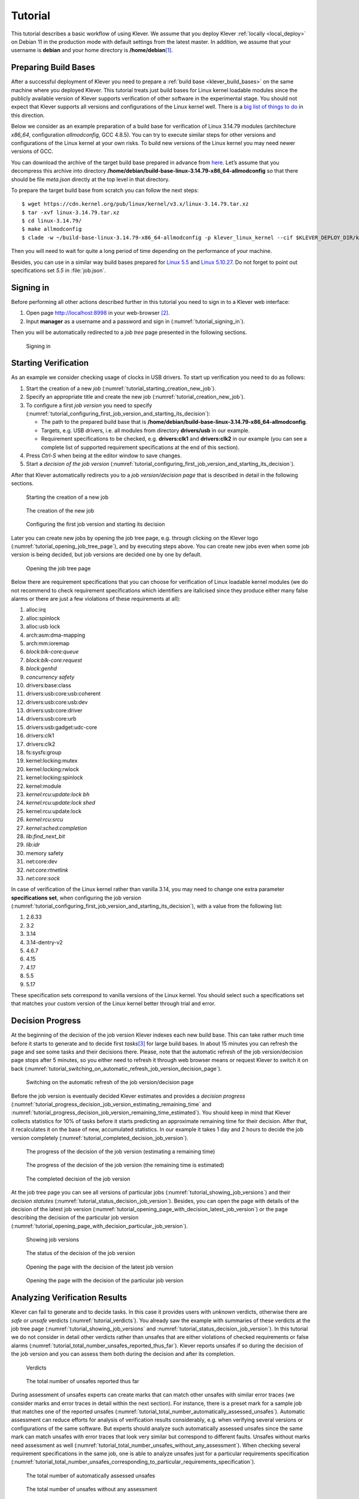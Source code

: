 .. Copyright (c) 2020 ISP RAS (http://www.ispras.ru)
   Ivannikov Institute for System Programming of the Russian Academy of Sciences
   Licensed under the Apache License, Version 2.0 (the "License");
   you may not use this file except in compliance with the License.
   You may obtain a copy of the License at
       http://www.apache.org/licenses/LICENSE-2.0
   Unless required by applicable law or agreed to in writing, software
   distributed under the License is distributed on an "AS IS" BASIS,
   WITHOUT WARRANTIES OR CONDITIONS OF ANY KIND, either express or implied.
   See the License for the specific language governing permissions and
   limitations under the License.

Tutorial
========

This tutorial describes a basic workflow of using Klever.
We assume that you deploy Klever :ref:`locally <local_deploy>` on Debian 11 in the production mode with default settings
from the latest master.
In addition, we assume that your username is **debian** and your home directory is **/home/debian**\ [1]_.

Preparing Build Bases
---------------------

After a successful deployment of Klever you need to prepare a :ref:`build base <klever_build_bases>` on the same machine
where you deployed Klever.
This tutorial treats just build bases for Linux kernel loadable modules since the publicly available version of Klever
supports verification of other software in the experimental stage.
You should not expect that Klever supports all versions and configurations of the Linux kernel well.
There is a `big list of things to do <https://docs.google.com/document/d/11e7cDzRqx0nO1UBcM75l6MS28zRBJUicXdNiReEpDKI/edit#heading=h.y45dikr8c6v5>`__
in this direction.

Below we consider as an example preparation of a build base for verification of Linux 3.14.79 modules (architecture
*x86_64*, configuration *allmodconfig*, GCC 4.8.5).
You can try to execute similar steps for other versions and configurations of the Linux kernel at your own risks.
To build new versions of the Linux kernel you may need newer versions of GCC.

You can download the archive of the target build base prepared in advance from
`here <https://forge.ispras.ru/attachments/download/9947/build-base-linux-3.14.79-x86_64-allmodconfig.tar.xz>`__.
Let’s assume that you decompress this archive into directory
**/home/debian/build-base-linux-3.14.79-x86_64-allmodconfig** so that there should be file *meta.json* directly at the
top level in that directory.

To prepare the target build base from scratch you can follow the next steps::

   $ wget https://cdn.kernel.org/pub/linux/kernel/v3.x/linux-3.14.79.tar.xz
   $ tar -xvf linux-3.14.79.tar.xz
   $ cd linux-3.14.79/
   $ make allmodconfig
   $ clade -w ~/build-base-linux-3.14.79-x86_64-allmodconfig -p klever_linux_kernel --cif $KLEVER_DEPLOY_DIR/klever-addons/CIF/bin/cif make -j8 modules

Then you will need to wait for quite a long period of time depending on the performance of your machine.

Besides, you can use in a similar way build bases prepared for
`Linux 5.5 <https://forge.ispras.ru/attachments/download/9948/build-base-linux-5.5-x86_64-allmodconfig.tar.xz>`__ and
`Linux 5.10.27 <https://forge.ispras.ru/attachments/download/9949/build-base-linux-5.10.27-x86_64-allmodconfig.tar.xz>`__.
Do not forget to point out specifications set *5.5* in :file:`job.json`.

Signing in
----------

Before performing all other actions described further in this tutorial you need to sign in to a Klever web interface:

#. Open page http://localhost:8998 in your web-browser [2]_.
#. Input **manager** as a username and a password and sign in (:numref:`tutorial_signing_in`).

Then you will be automatically redirected to a *job tree* page presented in the following sections.

.. Make screenshots using width of 1096 pixels. Height can vary depending on the screenshot content.
.. _tutorial_signing_in:
.. figure:: ./media/tutorial/signing-in.png

   Signing in

Starting Verification
---------------------

As an example we consider checking usage of clocks in USB drivers.
To start up verification you need to do as follows:

#. Start the creation of a new *job* (:numref:`tutorial_starting_creation_new_job`).
#. Specify an appropriate title and create the new job (:numref:`tutorial_creation_new_job`).
#. To configure a first *job version* you need to specify
   (:numref:`tutorial_configuring_first_job_version_and_starting_its_decision`):

   * The path to the prepared build base that is **/home/debian/build-base-linux-3.14.79-x86_64-allmodconfig**.
   * Targets, e.g. USB drivers, i.e. all modules from directory **drivers/usb** in our example.
   * Requirement specifications to be checked, e.g. **drivers:clk1** and **drivers:clk2** in our example (you can see a
     complete list of supported requirement specifications at the end of this section).

#. Press *Ctrl-S* when being at the editor window to save changes.
#. Start a *decision of the job version* (:numref:`tutorial_configuring_first_job_version_and_starting_its_decision`).

After that Klever automatically redirects you to a *job version/decision page* that is described in detail in the
following sections.

.. _tutorial_starting_creation_new_job:
.. figure:: ./media/tutorial/starting-creation-new-job.png

   Starting the creation of a new job

.. _tutorial_creation_new_job:
.. figure:: ./media/tutorial/creation-new-job.png

   The creation of the new job

.. _tutorial_configuring_first_job_version_and_starting_its_decision:
.. figure:: ./media/tutorial/configuring-first-job-version-and-starting-its-decision.png

   Configuring the first job version and starting its decision

Later you can create new jobs by opening the job tree page, e.g. through clicking on the Klever logo
(:numref:`tutorial_opening_job_tree_page`), and by executing steps above.
You can create new jobs even when some job version is being decided, but job versions are decided one by one by default.

.. _tutorial_opening_job_tree_page:
.. figure:: ./media/tutorial/opening-job-tree-page.png

   Opening the job tree page

Below there are requirement specifications that you can choose for verification of Linux loadable kernel modules (we do
not recommend to check requirement specifications which identifiers are italicised since they produce either many false
alarms or there are just a few violations of these requirements at all):

#. alloc:irq
#. alloc:spinlock
#. alloc:usb lock
#. arch:asm:dma-mapping
#. arch:mm:ioremap
#. *block:blk-core:queue*
#. *block:blk-core:request*
#. *block:genhd*
#. *concurrency safety*
#. drivers:base:class
#. drivers:usb:core:usb:coherent
#. drivers:usb:core:usb:dev
#. drivers:usb:core:driver
#. drivers:usb:core:urb
#. drivers:usb:gadget:udc-core
#. drivers:clk1
#. drivers:clk2
#. fs:sysfs:group
#. kernel:locking:mutex
#. kernel:locking:rwlock
#. kernel:locking:spinlock
#. kernel:module
#. *kernel:rcu:update:lock bh*
#. *kernel:rcu:update:lock shed*
#. kernel:rcu:update:lock
#. *kernel:rcu:srcu*
#. *kernel:sched:completion*
#. *lib:find_next_bit*
#. *lib:idr*
#. memory safety
#. net:core:dev
#. *net:core:rtnetlink*
#. *net:core:sock*

In case of verification of the Linux kernel rather than vanilla 3.14, you may need to change one extra parameter
**specifications set**, when configuring the job version
(:numref:`tutorial_configuring_first_job_version_and_starting_its_decision`), with a value from the following list:

#. 2.6.33
#. 3.2
#. 3.14
#. 3.14-dentry-v2
#. 4.6.7
#. 4.15
#. 4.17
#. 5.5
#. 5.17

These specification sets correspond to vanilla versions of the Linux kernel.
You should select such a specifications set that matches your custom version of the Linux kernel better through trial
and error.

Decision Progress 
------------------

At the beginning of the decision of the job version Klever indexes each new build base.
This can take rather much time before it starts to generate and to decide first *tasks*\ [3]_ for large build bases.
In about 15 minutes you can refresh the page and see some tasks and their decisions there.
Please, note that the automatic refresh of the job version/decision page stops after 5 minutes, so you either need to
refresh it through web browser means or request Klever to switch it on back
(:numref:`tutorial_switching_on_automatic_refresh_job_version_decision_page`).

.. _tutorial_switching_on_automatic_refresh_job_version_decision_page:
.. figure:: ./media/tutorial/switching-on-automatic-refresh-job-version-decision-page.png

   Switching on the automatic refresh of the job version/decision page

Before the job version is eventually decided Klever estimates and provides a *decision progress*
(:numref:`tutorial_progress_decision_job_version_estimating_remaining_time` and
:numref:`tutorial_progress_decision_job_version_remaining_time_estimated`).
You should keep in mind that Klever collects statistics for 10% of tasks before it starts predicting an approximate
remaining time for their decision.
After that, it recalculates it on the base of new, accumulated statistics.
In our example it takes 1 day and 2 hours to decide the job version completely
(:numref:`tutorial_completed_decision_job_version`).

.. _tutorial_progress_decision_job_version_estimating_remaining_time:
.. figure:: ./media/tutorial/progress-decision-job-version-estimating-remaining-time.png

   The progress of the decision of the job version (estimating a remaining time)

.. _tutorial_progress_decision_job_version_remaining_time_estimated:
.. figure:: ./media/tutorial/progress-decision-job-version-remaining-time-estimated.png

   The progress of the decision of the job version (the remaining time is estimated)

.. _tutorial_completed_decision_job_version:
.. figure:: ./media/tutorial/completed-decision-job-version.png

   The completed decision of the job version

At the job tree page you can see all versions of particular jobs (:numref:`tutorial_showing_job_versions`) and their
*decision statutes* (:numref:`tutorial_status_decision_job_version`).
Besides, you can open the page with details of the decision of the latest job version
(:numref:`tutorial_opening_page_with_decision_latest_job_version`) or the page describing the decision of the particular
job version (:numref:`tutorial_opening_page_with_decision_particular_job_version`).

.. _tutorial_showing_job_versions:
.. figure:: ./media/tutorial/showing-job-versions.png

   Showing job versions

.. _tutorial_status_decision_job_version:
.. figure:: ./media/tutorial/status-decision-job-version.png

   The status of the decision of the job version

.. _tutorial_opening_page_with_decision_latest_job_version:
.. figure:: ./media/tutorial/opening-page-with-decision-latest-job-version.png

   Opening the page with the decision of the latest job version

.. _tutorial_opening_page_with_decision_particular_job_version:
.. figure:: ./media/tutorial/opening-page-with-decision-particular-job-version.png

   Opening the page with the decision of the particular job version

Analyzing Verification Results
------------------------------

Klever can fail to generate and to decide tasks.
In this case it provides users with *unknown* verdicts, otherwise there are *safe* or *unsafe* verdicts
(:numref:`tutorial_verdicts`).
You already saw the example with summaries of these verdicts at the job tree page
(:numref:`tutorial_showing_job_versions` and :numref:`tutorial_status_decision_job_version`).
In this tutorial we do not consider in detail other verdicts rather than unsafes that are either violations of checked
requirements or false alarms (:numref:`tutorial_total_number_unsafes_reported_thus_far`).
Klever reports unsafes if so during the decision of the job version and you can assess them both during the decision and
after its completion.

.. _tutorial_verdicts:
.. figure:: ./media/tutorial/verdicts.png

   Verdicts

.. _tutorial_total_number_unsafes_reported_thus_far:
.. figure:: ./media/tutorial/total-number-unsafes-reported-thus-far.png

   The total number of unsafes reported thus far

During assessment of unsafes experts can create marks that can match other unsafes with similar error traces (we
consider marks and error traces in detail within the next section).
For instance, there is a preset mark for a sample job that matches one of the reported unsafes
(:numref:`tutorial_total_number_automatically_assessed_unsafes`).
Automatic assessment can reduce efforts for analysis of verification results considerably, e.g. when verifying several
versions or configurations of the same software.
But experts should analyze such automatically assessed unsafes since the same mark can match unsafes with error traces
that look very similar but correspond to different faults.
Unsafes without marks need assessment as well (:numref:`tutorial_total_number_unsafes_without_any_assessment`).
When checking several requirement specifications in the same job, one is able to analyze unsafes just for a particular
requirements specification
(:numref:`tutorial_total_number_unsafes_corresponding_to_particular_requirements_specification`).

.. _tutorial_total_number_automatically_assessed_unsafes:
.. figure:: ./media/tutorial/total-number-automatically-assessed-unsafes.png

   The total number of automatically assessed unsafes

.. _tutorial_total_number_unsafes_without_any_assessment:
.. figure:: ./media/tutorial/total-number-unsafes-without-any-assessment.png

   The total number of unsafes without any assessment

.. _tutorial_total_number_unsafes_corresponding_to_particular_requirements_specification:
.. figure:: ./media/tutorial/total-number-unsafes-corresponding-to-particular-requirements-specification.png

   The total number of unsafes corresponding to the particular requirements specification

After clicking on the links in :numref:`tutorial_total_number_unsafes_reported_thus_far`-:numref:`tutorial_total_number_unsafes_corresponding_to_particular_requirements_specification`
you will be redirected to pages with lists of corresponding unsafes (e.g.
:numref:`tutorial_list_unsafes_without_any_assessment`) except for if there is the only element in this list an error
trace will be shown immediately.
For further analysis we recommend clicking on an unsafe index on the left to open a new page in a separate tab
(:numref:`tutorial_opening_error_trace_corresponding_to_unsafe_without_any_assessment`).
To return back to the job version/decision page you can click on the title of the job decision on the top left
(:numref:`tutorial_moving_back_to_job_version_decision_page`).
This can be done at any page with such the link.

.. _tutorial_list_unsafes_without_any_assessment:
.. figure:: ./media/tutorial/list-unsafes-without-any-assessment.png

   The list of unsafes without any assessment

.. _tutorial_opening_error_trace_corresponding_to_unsafe_without_any_assessment:
.. figure:: ./media/tutorial/opening-error-trace-corresponding-to-unsafe-without-any-assessment.png

   Opening the error trace corresponding to the unsafe without any assessment

.. _tutorial_moving_back_to_job_version_decision_page:
.. figure:: ./media/tutorial/moving-back-to-job-version-decision-page.png

   Moving back to the job version/decision page

Analyzing Error Traces
----------------------

After clicking on links within the list of unsafes like in
:numref:`tutorial_opening_error_trace_corresponding_to_unsafe_without_any_assessment`, you will see corresponding error
traces.
For instance,
:numref:`tutorial_error_trace_for_module_drivers_usb_gadget_mv_u3d_core_ko_and_requirements_specification_drivers_clk1`
demonstrates an error trace example for module *drivers/usb/gadget/mv_u3d_core.ko* and requirements specification
*drivers:clk1*.

.. _tutorial_error_trace_for_module_drivers_usb_gadget_mv_u3d_core_ko_and_requirements_specification_drivers_clk1:
.. figure:: ./media/tutorial/error-trace-for-module-drivers-usb-gadget-mv_u3d_core-ko-and-requirements-specification-drivers-clk1.png

   The error trace for module drivers/usb/gadget/mv_u3d_core.ko and requirements specification drivers:clk1

An *error trace* is a sequence of declarations and statements in a source code of a module under verification and an
:term:`environment model <Environment model>` generated by Klever.
Besides, within that sequence there are *assumptions* specifying conditions that a software model checker considers to
be true.
Declarations, statements and assumptions represent a path starting from an entry point and ending at a violation of one
of checked requirements.
The entry point analogue for userspace programs is the function *main* while for Linux loadable kernel modules entry
points are generated by Klever as a part of environment models.
Requirement violations do not always correspond to places where detected faults should be fixed.
For instance, the developer can omit a check for a return value of a function that can fail.
As a result various issues, such as leaks or null pointer dereferences, can be revealed somewhere later.

Numbers in the left column correspond to line numbers in source files and models.
Source files and models are displayed to the right of error traces.
:numref:`tutorial_error_trace_for_module_drivers_usb_gadget_mv_u3d_core_ko_and_requirements_specification_drivers_clk1`
does not contain anything at the right part of the window since there should be the environment model containing the
generated *main* function but by default models are not demonstrated for users in the web interface.
If you click on a line number corresponding to an original source file, you will see this source file as in
:numref:`tutorial_showing_line_in_original_source_file_corresponding_to_error_trace_statement`.
Error traces and source files are highlighted syntactically and you can use cross references for source files to find
out definitions or places of usage for various entities.

.. _tutorial_showing_line_in_original_source_file_corresponding_to_error_trace_statement:
.. figure:: ./media/tutorial/showing-line-in-original-source-file-corresponding-to-error-trace-statement.png

   Showing the line in the original source file corresponding to the error trace statement

You can click on eyes and on rectangles to show hidden parts of the error trace
(:numref:`tutorial_showing_hidden_declarations_statements_and_assumptions_for_functions_with_notes_or_warnings`-:numref:`tutorial_showing_hidden_declarations_statements_and_assumptions_for_functions_without_notes_or_warnings`).
Then you can hide them back if they are out of your interest.
The difference between eyes and rectangles is that functions with eyes have either notes
(:numref:`tutorial_error_trace_note`) or warnings (:numref:`tutorial_error_trace_warning`) at some point of their
execution, perhaps, within called functions.
*Notes* describe important actions in models.
*Warnings* represent places where Klever detects violations of checked requirements.

.. _tutorial_showing_hidden_declarations_statements_and_assumptions_for_functions_with_notes_or_warnings:
.. figure:: ./media/tutorial/showing-hidden-declarations-statements-and-assumptions-for-functions-with-notes-or-warnings.png

   Showing hidden declarations, statements and assumptions for functions with notes or warnings

.. _tutorial_showing_hidden_declarations_statements_and_assumptions_for_functions_without_notes_or_warnings:
.. figure:: ./media/tutorial/showing-hidden-declarations-statements-and-assumptions-for-functions-without-notes-or-warnings.png

   Showing hidden declarations, statements and assumptions for functions without notes or warnings

.. _tutorial_error_trace_note:
.. figure:: ./media/tutorial/error-trace-note.png

   The error trace note

.. _tutorial_error_trace_warning:
.. figure:: ./media/tutorial/error-trace-warning.png

   The error trace warning

You can see that before calling module initialization and exit functions as well as module callbacks there is additional
stuff in the error trace.
These are parts of the environment model necessary to initialize models, to invoke module interfaces in the way the
environment does and to check the final state.
This tutorial does not consider models in detail, but you should keep in mind that Klever can detect faults not only
directly in the source code under verification but also when checking something after execution of corresponding
functions.
For instance, this is the case for the considered error trace (:numref:`tutorial_error_trace_warning`).

Creating Marks
--------------

The analyzed unsafe corresponds to the fault that was fixed in commit
`374a1020d21b <https://git.kernel.org/pub/scm/linux/kernel/git/torvalds/linux.git/commit/drivers/usb/gadget/udc/mv_u3d_core.c?id=374a1020d21b>`__
to the Linux kernel.
To finalize assessment you need to create a new *mark*
(:numref:`tutorial_starting_creation_of_new_lightweight_mark`-:numref:`tutorial_creation_of_new_lightweight_mark`):

#. Specify a verdict (**Bug** in our example).
#. Specify a status (**Fixed**).
#. Provide a description.
#. Save the mark.

.. _tutorial_starting_creation_of_new_lightweight_mark:
.. figure:: ./media/tutorial/starting-creation-of-new-lightweight-mark.png

   Starting the creation of a new lightweight mark

.. _tutorial_creation_of_new_lightweight_mark:
.. figure:: ./media/tutorial/creation-of-new-lightweight-mark.png

   The creation of the new lightweight mark

After that you will be automatically redirected to the page demonstrating changes in total verdicts
(:numref:`tutorial_changes_in_total_verdicts`).
In our example there is the only change that corresponds to the analyzed unsafe and the new mark.
But in a general case there may be many changes since the same mark can match several unsafes, and you may need to
investigate these changes.

.. _tutorial_changes_in_total_verdicts:
.. figure:: ./media/tutorial/changes-in-total-verdicts.png

   Changes in total verdicts

After creating the mark you can see the first manually assessed unsafe
(:numref:`tutorial_total_number_of_manually_assessed_unsafes`).
Besides, as it was already noted, you should investigate automatically assessed unsafes by analyzing corresponding error
traces and marks and by (un)confirming their associations
(:numref:`tutorial_opening_error_trace_of_unsafe_with_automatic_assessment`-:numref:`tutorial_confirming_automatic_association`).

.. _tutorial_total_number_of_manually_assessed_unsafes:
.. figure:: ./media/tutorial/total-number-of-manually-assessed-unsafes.png

   The total number of manually assessed unsafes

.. _tutorial_opening_error_trace_of_unsafe_with_automatic_assessment:
.. figure:: ./media/tutorial/opening-error-trace-of-unsafe-with-automatic-assessment.png

   Opening the error trace of the unsafe with automatic assessment

.. _tutorial_confirming_automatic_association:
.. figure:: ./media/tutorial/confirming-automatic-association.png

   Confirming the automatic association

False alarms can happen due to different reasons.
There are corresponding *tags* for most common of them.
You can find a complete tree of tags at :menuselection:`Menu --> Marks --> Tags` (:numref:`tutorial_opening_tags_page`).

.. _tutorial_opening_tags_page:
.. figure:: ./media/tutorial/opening-tags-page.png

   Opening the tags page

Each tag has a description that is shown when covering a tag name (:numref:`tutorial_showing_tag_description`).

.. _tutorial_showing_tag_description:
.. figure:: ./media/tutorial/showing-tag-description.png

   Showing tag description

You can choose appropriate tags during creation of marks from the dropdown list
(:numref:`tutorial_choosing_tag_dropdown_list`).
This list can be filtered out by entering parts of tag names (:numref:`tutorial_entering_tag_name_part`).

.. _tutorial_choosing_tag_dropdown_list:
.. figure:: ./media/tutorial/choosing-tag-dropdown-list.png

   Choosing tag from the dropdown list

.. _tutorial_entering_tag_name_part:
.. figure:: ./media/tutorial/entering-tag-name-part.png

   Entering tag name part

Analysis of Code Coverage Reports
---------------------------------

Code coverage reports demonstrate parts (lines and functions at the moment) of the target program source code and
when switching on models that were considered during verification.
Though users can expect complete code coverage because programs are analyzed statically, actually this may not be the
case due to incomplete or inaccurate environment models that make some code unreachable or due to some limitations of
verification tools, e.g. they can ignore calls of functions through function pointers.
When users need good or excellent completeness of verification it is necessary to study code coverage reports.

There is different semantics of code coverage for various verdicts:

* *Unsafes* - code coverage reports show exactly those parts of the source code that correspond to error traces.
* *Safes* - code coverage reports show all parts of the source code that the verification tool analyzed.
  You should keep in mind that there may be different reasons like specified above that prevent the verification tool
  from reaching complete code coverage.
  Since Klever lacks correctness proofs (currently, verification tools do not provide useful correctness proofs),
  analysis of code coverage reports becomes the only tool for understanding whether safes are good or not.
* *Unknowns* (*Timeouts*) - code coverage shows those parts of the target program source code that the verification tool
  could investigate until it was terminated after exhausting computational resources.
  BTW, if there are no code coverage reports for timeouts, you may need to tune "soft CPU time" from *tasks.json* when
  creating a new job to give more time to produce them.

By default, Klever provides users with code coverage reports just for the target program source code.
If one needs to inspect code coverage for various models it is necessary to start the decision of the job with a custom
configuration where setting "Code coverage details" should be either "C source files including models" or
"All source files".
This can result in quite considerable overhead, so, this is not always switched on.

Code Coverage Reports for Unsafes
^^^^^^^^^^^^^^^^^^^^^^^^^^^^^^^^^

For unsafes, you will see code coverage reports when analyzing corresponding error traces like in
:numref:`tutorial_unsafe_code_coverage_report`.
Code coverage of a particular source file is shown on the right.
There is a code coverage legend beneath it.
The pink background and red crosses point out uncovered lines and functions respectively.
More times lines and functions were analyzed during verification more intensive green background is used for them.

.. _tutorial_unsafe_code_coverage_report:
.. figure:: ./media/tutorial/unsafe-code-coverage-report.png

   Code coverage report for the unsafe error trace

There is code coverage statistics as well as a source tree on the left of the code coverage legend
(:numref:`tutorial_unsafe_code_coverage_report_statistics`).
You can click on names of directories and source files to reveal corresponding statistics and to show code coverage for
these source files (:numref:`tutorial_opening_source_file_code_coverage_page`).
The latter has sense for tasks consisting of several source files.

.. _tutorial_unsafe_code_coverage_report_statistics:
.. figure:: ./media/tutorial/unsafe-code-coverage-report-statistics.png

   Code coverage statistics

.. _tutorial_opening_source_file_code_coverage_page:
.. figure:: ./media/tutorial/opening-source-file-code-coverage-page.png

   Opening code coverage for the particular source file

Code Coverage Reports for Safes
^^^^^^^^^^^^^^^^^^^^^^^^^^^^^^^

To open code coverage reports for safes you need to open a page with a list of safes
(:numref:`tutorial_opening_list_safes_page`) and then open a particular safe page
(:numref:`tutorial_opening_safe_page`).
Like for unsafe you can show on code coverage legend and statistics as well as to show code coverage for particular
source files (:numref:`tutorial_safe_code_coverage_report`).

.. _tutorial_opening_list_safes_page:
.. figure:: ./media/tutorial/opening-list-safes-page.png

   Opening page with the list of safes

.. _tutorial_opening_safe_page:
.. figure:: ./media/tutorial/opening-safe-page.png

   Opening safe page

.. _tutorial_safe_code_coverage_report:
.. figure:: ./media/tutorial/safe-code-coverage-report.png

   Code coverage report for the safe

The safe verdict does not imply program correctness since some parts of the program could be not analyzed at all and
thus uncovered.
To navigate to the next uncovered function you should press the red button with the arrow
(:numref:`tutorial_showing_next_uncovered_function`).
Then you can find places where this uncovered function is invoked and why this was not done during verification (in the
considered case this was due to lack of environment model specifications for callbacks of the *usb_class_driver*
structure).
Besides, while a function can be covered there may be uncovered lines within it.
For instance, this may be the case due to the verification tool assumes that some conditions are always true or false.

.. _tutorial_showing_next_uncovered_function:
.. figure:: ./media/tutorial/showing-next-uncovered-function.png

   Showing next uncovered function

Code Coverage Reports for Unknowns
^^^^^^^^^^^^^^^^^^^^^^^^^^^^^^^^^^

If you would like to investigate the most complicated parts of the target program source code that can cause unknown
(timeout) verdicts, you should open a page with a list of timeouts (:numref:`tutorial_opening_list_timeouts_page`) and
then open a particular timeout page (:numref:`tutorial_opening_timeout_page`).
A timeout code coverage report (:numref:`tutorial_timeout_code_coverage_report`) looks almost like the safe code
coverage report (:numref:`tutorial_safe_code_coverage_report`).

.. _tutorial_opening_list_timeouts_page:
.. figure:: ./media/tutorial/opening-list-timeouts-page.png

   Opening page with the list of timeouts

.. _tutorial_opening_timeout_page:
.. figure:: ./media/tutorial/opening-timeout-page.png

   Opening timeout page

.. _tutorial_timeout_code_coverage_report:
.. figure:: ./media/tutorial/timeout-code-coverage-report.png

   Code coverage report for the timeout

To traverse through most covered lines that likely took most of the verification time you should press the orange button
with the arrow (:numref:`tutorial_showing_next_most_covered_line`).
If the task includes more than one source file it may be helpful for you to investigate lines that are most covered
globally.
For this it is necessary to press the blue button with the arrow.
Quite often loops can serve as a source of complexity especially when loop boundaries are not specified/modelled
explicitly.

.. _tutorial_showing_next_most_covered_line:
.. figure:: ./media/tutorial/showing-next-most-covered-line.png

   Showing next most covered line

You can find more details about verification results and their expert assessment in [G20]_.

What’s Next?
------------

We assume that you can be non-satisfied fully with a quality of obtained verification results.
Perhaps, you even could not obtain them at all.
This is expected since Klever is an open source software developed in the Academy and we support verification of Linux
kernel loadable modules for evaluation purposes primarily.
Besides, this tutorial misses `many tricky activities <https://docs.google.com/document/d/11e7cDzRqx0nO1UBcM75l6MS28zRBJUicXdNiReEpDKI/edit#heading=h.senezjrkxeg>`__
like development of specifications and support for verification of additional software.
We are ready to discuss different issues and even to fix some crucial bugs, but we do not have the manpower to make any
considerable improvements for you for free.

.. [1]
   If this is not the case, you should adjust paths to build bases below respectively.

.. [2]
   You can open the Klever web interface from other machines as well, but you need to set up appropriate access for
   that.

.. [3]
   For the considered example each task is a pair of a Linux loadable kernel module and a requirements specification.
   There are 3355 modules under verification and 2 requirement specifications to be checked, so there are 6710 tasks in
   total.

.. [G20] Gratinskiy V.A., Novikov E.M., Zakharov I.S. Expert Assessment of Verification Tool Results. Proceedings of the
         Institute for System Programming of the RAS (Proceedings of ISP RAS), volume 32, issue 5, pp. 7-20. 2020.
         https://doi.org/10.15514/ISPRAS-2020-32(5)-1. (In Russian)

